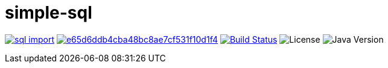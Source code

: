 = simple-sql

image:https://img.shields.io/maven-central/v/io.vulpine.lib/sql-import.svg?maxAge=2592000[link=http://search.maven.org/#artifactdetails|io.vulpine.lib|sql-import]
image:https://api.codacy.com/project/badge/Grade/e65d6ddb4cba48bc8ae7cf531f10d1f4[link=https://www.codacy.com/app/elliefops/lib-sql?utm_source=github.com&amp;utm_medium=referral&amp;utm_content=foxcapades/java-sql-import&amp;utm_campaign=Badge_Grade]
image:https://travis-ci.org/foxcapades/java-sql-import.svg?branch=master[Build Status, link=https://travis-ci.org/Vulpine-IO/lib-simple-sql]
image:https://img.shields.io/github/license/foxcapades/java-sql-import.svg?maxAge=2592000?style=plastic[License]
image:https://img.shields.io/badge/Java-18.3-red.svg[Java Version, title="Java Version"]